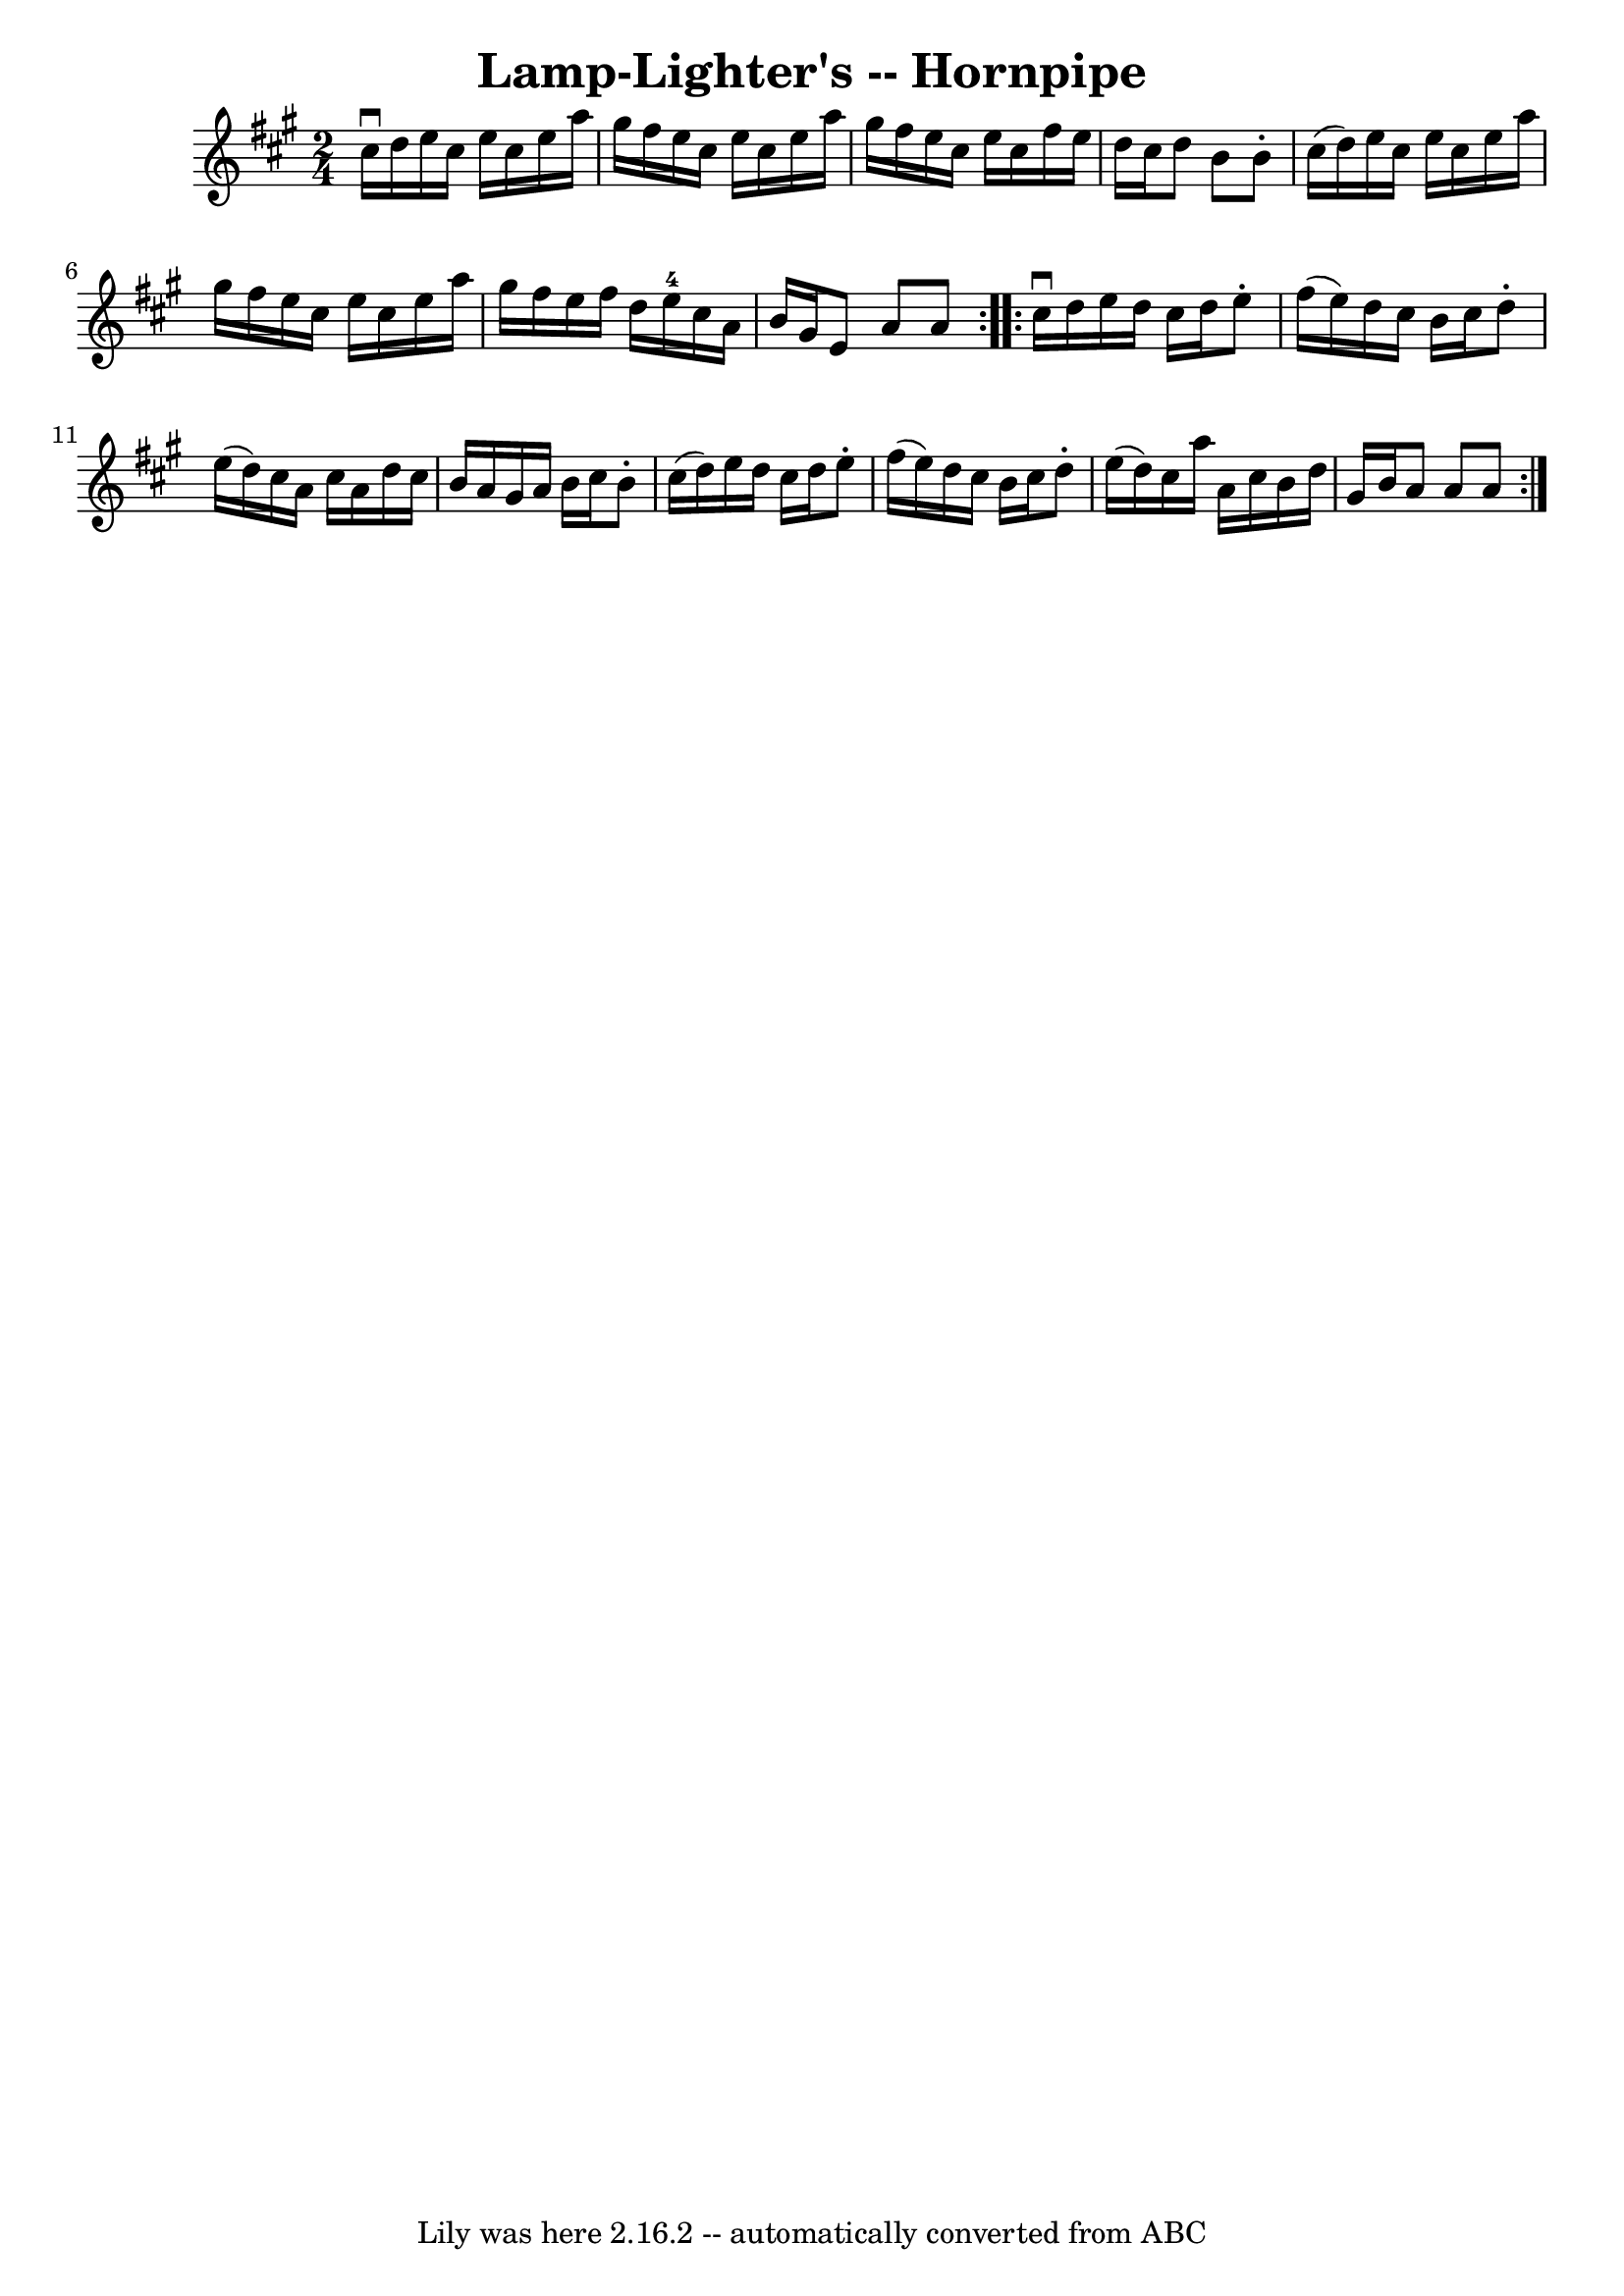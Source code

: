\version "2.7.40"
\header {
	book = "Cole's 1000 Fiddle Tunes"
	crossRefNumber = "1"
	footnotes = ""
	tagline = "Lily was here 2.16.2 -- automatically converted from ABC"
	title = "Lamp-Lighter's -- Hornpipe"
}
voicedefault =  {
\set Score.defaultBarType = "empty"

\repeat volta 2 {
\time 2/4 \key a \major cis''16^\downbow d''16  |
 e''16    
cis''16 e''16 cis''16 e''16 a''16 gis''16 fis''16  |
   
e''16 cis''16 e''16 cis''16 e''16 a''16 gis''16 fis''16  
|
 e''16 cis''16 e''16 cis''16 fis''16 e''16 d''16    
cis''16  |
 d''8 b'8 b'8 -. cis''16 (d''16) |
     
e''16 cis''16 e''16 cis''16 e''16 a''16 gis''16 fis''16  
|
 e''16 cis''16 e''16 cis''16 e''16 a''16 gis''16    
fis''16  |
 e''16 fis''16 d''16 e''16-4 cis''16 a'16   
 b'16 gis'16  |
 e'8 a'8 a'8  }     \repeat volta 2 {   
cis''16^\downbow d''16  |
 e''16 d''16 cis''16 d''16    
e''8 -. fis''16 (e''16) |
 d''16 cis''16 b'16 cis''16  
 d''8 -. e''16 (d''16) |
 cis''16 a'16 cis''16 a'16   
 d''16 cis''16 b'16 a'16  |
 gis'16 a'16 b'16 cis''16 
 b'8 -. cis''16 (d''16) |
 e''16 d''16 cis''16    
d''16 e''8 -. fis''16 (e''16) |
 d''16 cis''16 b'16    
cis''16 d''8 -. e''16 (d''16) |
 cis''16 a''16 a'16    
cis''16 b'16 d''16 gis'16 b'16  |
 a'8 a'8 a'8  }   
}

\score{
    <<

	\context Staff="default"
	{
	    \voicedefault 
	}

    >>
	\layout {
	}
	\midi {}
}
